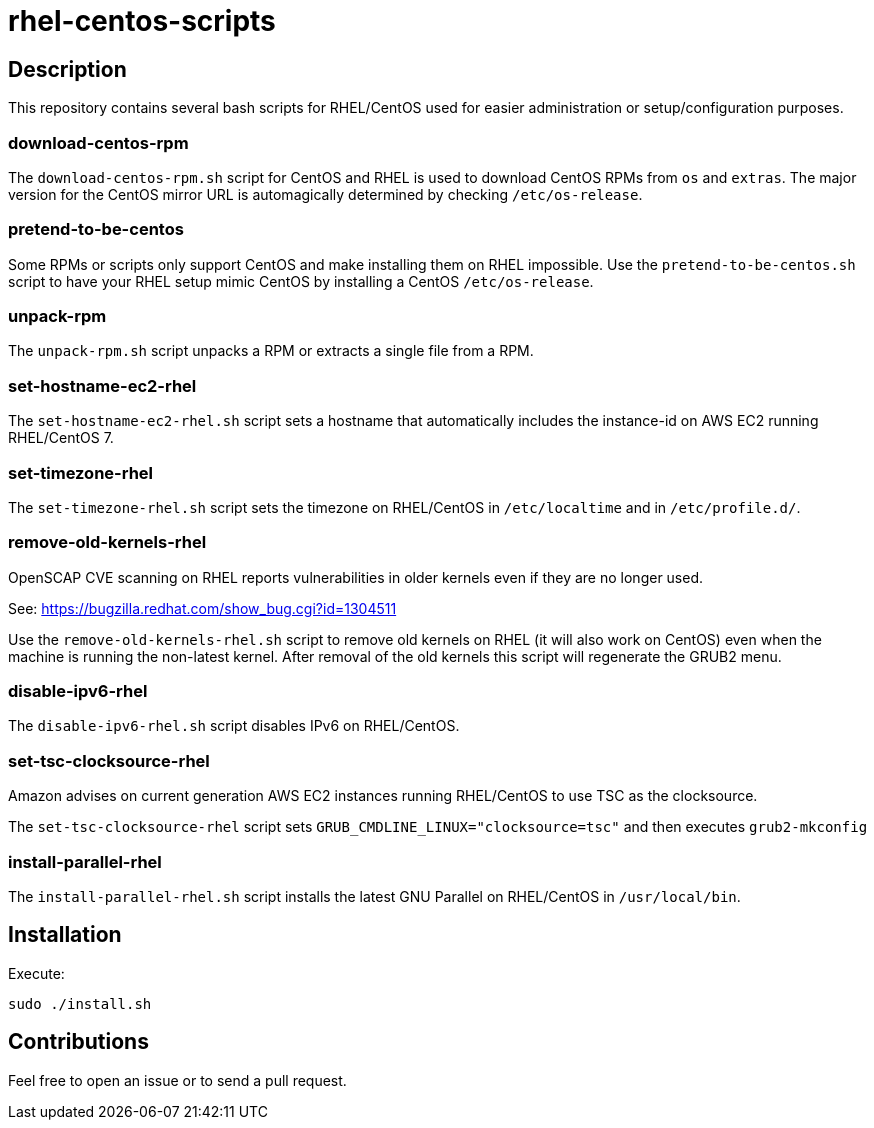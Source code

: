 = rhel-centos-scripts


== Description

This repository contains several bash scripts for RHEL/CentOS used for easier administration or setup/configuration purposes.


=== download-centos-rpm

The `download-centos-rpm.sh` script for CentOS and RHEL is used to download CentOS RPMs from `os` and `extras`.
The major version for the CentOS mirror URL is automagically determined by checking `/etc/os-release`.


=== pretend-to-be-centos

Some RPMs or scripts only support CentOS and make installing them on RHEL impossible.
Use the `pretend-to-be-centos.sh` script to have your RHEL setup mimic CentOS by installing a CentOS `/etc/os-release`.


=== unpack-rpm

The `unpack-rpm.sh` script unpacks a RPM or extracts a single file from a RPM.


=== set-hostname-ec2-rhel

The `set-hostname-ec2-rhel.sh` script sets a hostname that automatically includes the instance-id on AWS EC2 running RHEL/CentOS 7.


=== set-timezone-rhel

The `set-timezone-rhel.sh` script sets the timezone on RHEL/CentOS in `/etc/localtime` and in `/etc/profile.d/`.


=== remove-old-kernels-rhel

OpenSCAP CVE scanning on RHEL reports vulnerabilities in older kernels even if they are no longer used.

See: https://bugzilla.redhat.com/show_bug.cgi?id=1304511

Use the `remove-old-kernels-rhel.sh` script to remove old kernels on RHEL (it will also work on CentOS) even when the machine is running the non-latest kernel. After removal of the old kernels this script will regenerate the GRUB2 menu.


=== disable-ipv6-rhel

The `disable-ipv6-rhel.sh` script disables IPv6 on RHEL/CentOS.


=== set-tsc-clocksource-rhel

Amazon advises on current generation AWS EC2 instances running RHEL/CentOS to use TSC as the clocksource.

The `set-tsc-clocksource-rhel` script sets `GRUB_CMDLINE_LINUX="clocksource=tsc"` and then executes `grub2-mkconfig`


=== install-parallel-rhel

The `install-parallel-rhel.sh` script installs the latest GNU Parallel on RHEL/CentOS in `/usr/local/bin`.


== Installation

Execute:

```sh
sudo ./install.sh
```


== Contributions

Feel free to open an issue or to send a pull request.
